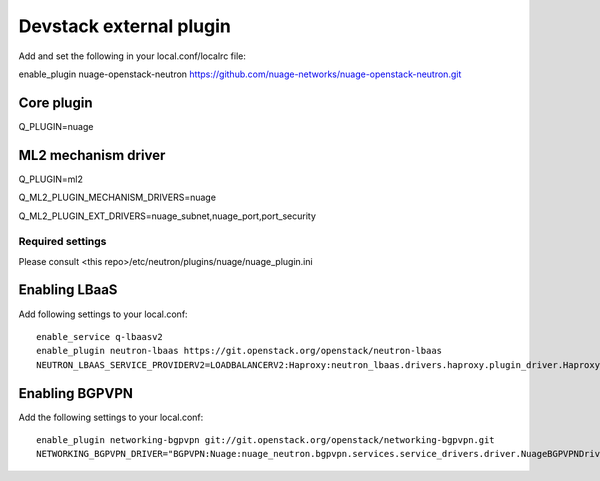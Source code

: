 ========================
Devstack external plugin
========================

Add and set the following in your local.conf/localrc file:

enable_plugin nuage-openstack-neutron https://github.com/nuage-networks/nuage-openstack-neutron.git


Core plugin
-----------

Q_PLUGIN=nuage


ML2 mechanism driver
--------------------
Q_PLUGIN=ml2

Q_ML2_PLUGIN_MECHANISM_DRIVERS=nuage

Q_ML2_PLUGIN_EXT_DRIVERS=nuage_subnet,nuage_port,port_security


Required settings
=================

Please consult <this repo>/etc/neutron/plugins/nuage/nuage_plugin.ini


Enabling LBaaS
--------------
Add following settings to your local.conf::

    enable_service q-lbaasv2
    enable_plugin neutron-lbaas https://git.openstack.org/openstack/neutron-lbaas
    NEUTRON_LBAAS_SERVICE_PROVIDERV2=LOADBALANCERV2:Haproxy:neutron_lbaas.drivers.haproxy.plugin_driver.HaproxyOnHostPluginDriver:default


Enabling BGPVPN
---------------
Add the following settings to your local.conf::

    enable_plugin networking-bgpvpn git://git.openstack.org/openstack/networking-bgpvpn.git
    NETWORKING_BGPVPN_DRIVER="BGPVPN:Nuage:nuage_neutron.bgpvpn.services.service_drivers.driver.NuageBGPVPNDriver:default"


